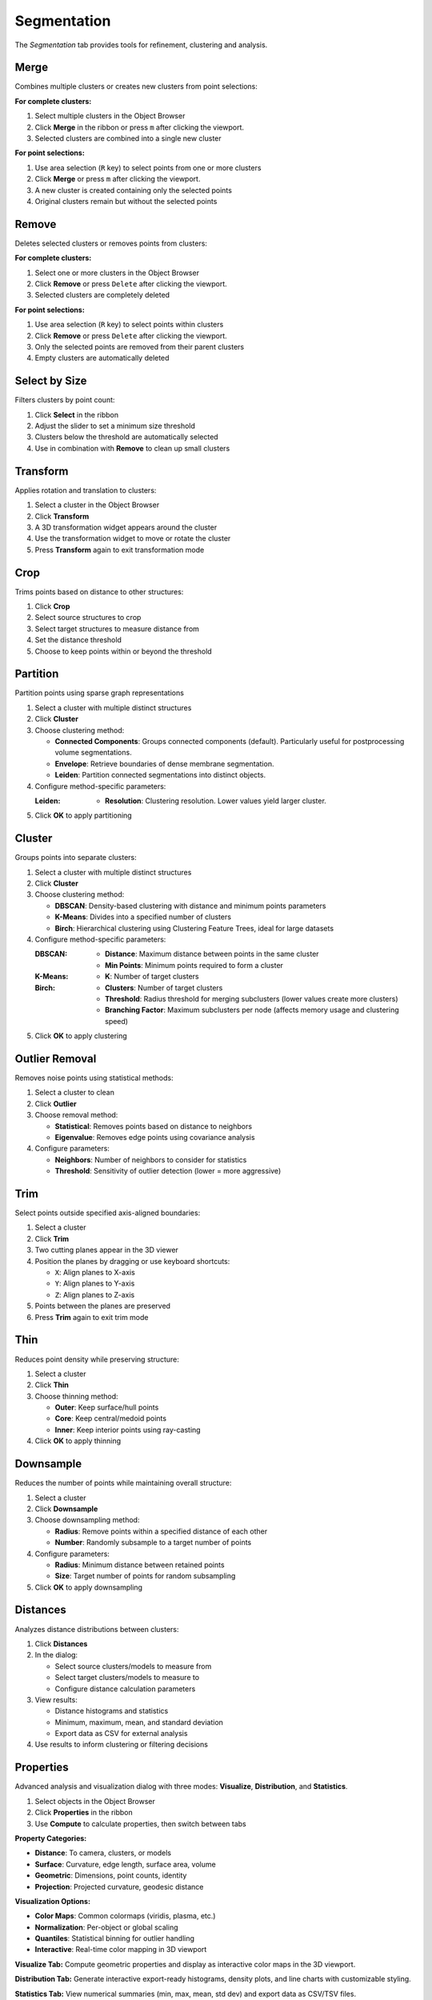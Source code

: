 ============
Segmentation
============

The *Segmentation* tab provides tools for refinement, clustering and analysis.

.. grid:: 2 3 3 4
    :gutter: 1

    .. grid-item-card:: Merge
        :text-align: center
        :link: #merge

        .. raw:: html

            <i class="mdi mdi-merge" style="font-size: 1.5rem;"></i>

    .. grid-item-card:: Remove
        :text-align: center
        :link: #remove

        .. raw:: html

            <i class="mdi mdi-delete" style="font-size: 1.5rem;"></i>

    .. grid-item-card:: Select
        :text-align: center
        :link: #select-by-size

        .. raw:: html

            <i class="mdi mdi-chart-histogram" style="font-size: 1.5rem;"></i>

    .. grid-item-card:: Transform
        :text-align: center
        :link: #transform

        .. raw:: html

            <i class="mdi mdi-rotate-right" style="font-size: 1.5rem;"></i>

    .. grid-item-card:: Crop
        :text-align: center
        :link: #crop

        .. raw:: html

            <i class="mdi mdi-map-marker-distance" style="font-size: 1.5rem;"></i>

    .. grid-item-card:: Partition
        :text-align: center
        :link: #partition

        .. raw:: html

            <i class="mdi mdi-graph" style="font-size: 1.5rem;"></i>

    .. grid-item-card:: Cluster
        :text-align: center
        :link: #cluster

        .. raw:: html

            <i class="mdi mdi-sitemap" style="font-size: 1.5rem;"></i>

    .. grid-item-card:: Outlier
        :text-align: center
        :link: #outlier_removal

        .. raw:: html

            <i class="mdi mdi-filter" style="font-size: 1.5rem;"></i>

    .. grid-item-card:: Trim
        :text-align: center
        :link: #trim

        .. raw:: html

            <i class="mdi mdi-scissors-cutting" style="font-size: 1.5rem;"></i>

    .. grid-item-card:: Thin
        :text-align: center
        :link: #thin

        .. raw:: html

            <i class="mdi mdi-dots-horizontal" style="font-size: 1.5rem;"></i>

    .. grid-item-card:: Downsample
        :text-align: center
        :link: #downsample

        .. raw:: html

            <i class="mdi mdi-focus-field-horizontal" style="font-size: 1.5rem;"></i>

    .. grid-item-card:: Distances
        :text-align: center
        :link: #distances

        .. raw:: html

            <i class="mdi mdi-graphql" style="font-size: 1.5rem;"></i>

    .. grid-item-card:: Properties
        :text-align: center
        :link: #properties

        .. raw:: html

            <i class="mdi mdi-poll" style="font-size: 1.5rem;"></i>

.. _merge:

Merge
-----

Combines multiple clusters or creates new clusters from point selections:

**For complete clusters:**

1. Select multiple clusters in the Object Browser
2. Click **Merge** in the ribbon or press ``m`` after clicking the viewport.
3. Selected clusters are combined into a single new cluster

**For point selections:**

1. Use area selection (``R`` key) to select points from one or more clusters
2. Click **Merge** or press ``m`` after clicking the viewport.
3. A new cluster is created containing only the selected points
4. Original clusters remain but without the selected points


.. _remove:

Remove
------

Deletes selected clusters or removes points from clusters:

**For complete clusters:**

1. Select one or more clusters in the Object Browser
2. Click **Remove** or press ``Delete`` after clicking the viewport.
3. Selected clusters are completely deleted

**For point selections:**

1. Use area selection (``R`` key) to select points within clusters
2. Click **Remove** or press ``Delete`` after clicking the viewport.
3. Only the selected points are removed from their parent clusters
4. Empty clusters are automatically deleted

.. _select_by_size:

Select by Size
--------------

Filters clusters by point count:

1. Click **Select** in the ribbon
2. Adjust the slider to set a minimum size threshold
3. Clusters below the threshold are automatically selected
4. Use in combination with **Remove** to clean up small clusters

.. _transform:

Transform
---------

Applies rotation and translation to clusters:

1. Select a cluster in the Object Browser
2. Click **Transform**
3. A 3D transformation widget appears around the cluster
4. Use the transformation widget to move or rotate the cluster
5. Press **Transform** again to exit transformation mode

.. _crop:

Crop
----

Trims points based on distance to other structures:

1. Click **Crop**
2. Select source structures to crop
3. Select target structures to measure distance from
4. Set the distance threshold
5. Choose to keep points within or beyond the threshold

.. _cluster:

Partition
---------

Partition points using sparse graph representations

1. Select a cluster with multiple distinct structures
2. Click **Cluster**
3. Choose clustering method:

   - **Connected Components**: Groups connected components (default). Particularly useful for postprocessing volume segmentations.
   - **Envelope**: Retrieve boundaries of dense membrane segmentation.
   - **Leiden**: Partition connected segmentations into distinct objects.

4. Configure method-specific parameters:

   :Leiden:
      - **Resolution**: Clustering resolution. Lower values yield larger cluster.

5. Click **OK** to apply partitioning

Cluster
-------

Groups points into separate clusters:

1. Select a cluster with multiple distinct structures
2. Click **Cluster**
3. Choose clustering method:

   - **DBSCAN**: Density-based clustering with distance and minimum points parameters
   - **K-Means**: Divides into a specified number of clusters
   - **Birch**: Hierarchical clustering using Clustering Feature Trees, ideal for large datasets

4. Configure method-specific parameters:

   :DBSCAN:
      - **Distance**: Maximum distance between points in the same cluster
      - **Min Points**: Minimum points required to form a cluster

   :K-Means:
      - **K**: Number of target clusters

   :Birch:
      - **Clusters**: Number of target clusters
      - **Threshold**: Radius threshold for merging subclusters (lower values create more clusters)
      - **Branching Factor**: Maximum subclusters per node (affects memory usage and clustering speed)

5. Click **OK** to apply clustering


.. _outlier_removal:

Outlier Removal
---------------

Removes noise points using statistical methods:

1. Select a cluster to clean
2. Click **Outlier**
3. Choose removal method:

   - **Statistical**: Removes points based on distance to neighbors
   - **Eigenvalue**: Removes edge points using covariance analysis

4. Configure parameters:

   - **Neighbors**: Number of neighbors to consider for statistics
   - **Threshold**: Sensitivity of outlier detection (lower = more aggressive)

.. _trim:

Trim
----

Select points outside specified axis-aligned boundaries:

1. Select a cluster
2. Click **Trim**
3. Two cutting planes appear in the 3D viewer
4. Position the planes by dragging or use keyboard shortcuts:

   - ``X``: Align planes to X-axis
   - ``Y``: Align planes to Y-axis
   - ``Z``: Align planes to Z-axis

5. Points between the planes are preserved
6. Press **Trim** again to exit trim mode

.. _thin:

Thin
----

Reduces point density while preserving structure:

1. Select a cluster
2. Click **Thin**
3. Choose thinning method:

   - **Outer**: Keep surface/hull points
   - **Core**: Keep central/medoid points
   - **Inner**: Keep interior points using ray-casting

4. Click **OK** to apply thinning

.. _downsample:

Downsample
----------

Reduces the number of points while maintaining overall structure:

1. Select a cluster
2. Click **Downsample**
3. Choose downsampling method:

   - **Radius**: Remove points within a specified distance of each other
   - **Number**: Randomly subsample to a target number of points

4. Configure parameters:

   - **Radius**: Minimum distance between retained points
   - **Size**: Target number of points for random subsampling

5. Click **OK** to apply downsampling

.. _distances:

Distances
---------

Analyzes distance distributions between clusters:

1. Click **Distances**
2. In the dialog:

   - Select source clusters/models to measure from
   - Select target clusters/models to measure to
   - Configure distance calculation parameters

3. View results:

   - Distance histograms and statistics
   - Minimum, maximum, mean, and standard deviation
   - Export data as CSV for external analysis

4. Use results to inform clustering or filtering decisions

.. _statistics:


Properties
----------

Advanced analysis and visualization dialog with three modes: **Visualize**, **Distribution**, and **Statistics**.

1. Select objects in the Object Browser
2. Click **Properties** in the ribbon
3. Use **Compute** to calculate properties, then switch between tabs

**Property Categories:**

- **Distance**: To camera, clusters, or models
- **Surface**: Curvature, edge length, surface area, volume
- **Geometric**: Dimensions, point counts, identity
- **Projection**: Projected curvature, geodesic distance

**Visualization Options:**

- **Color Maps**: Common colormaps (viridis, plasma, etc.)
- **Normalization**: Per-object or global scaling
- **Quantiles**: Statistical binning for outlier handling
- **Interactive**: Real-time color mapping in 3D viewport

**Visualize Tab:** Compute geometric properties and display as interactive color maps in the 3D viewport.

**Distribution Tab:** Generate interactive export-ready histograms, density plots, and line charts with customizable styling.

**Statistics Tab:** View numerical summaries (min, max, mean, std dev) and export data as CSV/TSV files.

.. tip::

    All data can be exported using the **Export Data** button.
